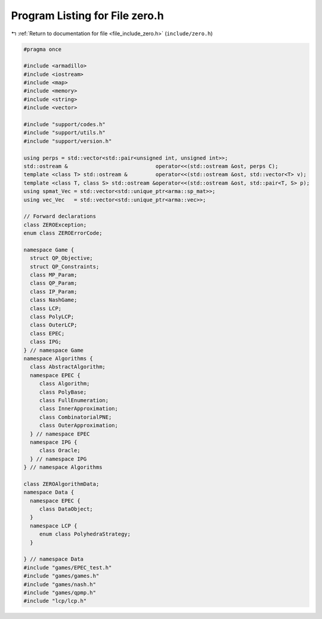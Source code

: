 
.. _program_listing_file_include_zero.h:

Program Listing for File zero.h
===============================

|exhale_lsh| :ref:`Return to documentation for file <file_include_zero.h>` (``include/zero.h``)

.. |exhale_lsh| unicode:: U+021B0 .. UPWARDS ARROW WITH TIP LEFTWARDS

.. code-block:: cpp

   #pragma once
   
   #include <armadillo>
   #include <iostream>
   #include <map>
   #include <memory>
   #include <string>
   #include <vector>
   
   #include "support/codes.h"
   #include "support/utils.h"
   #include "support/version.h"
   
   using perps = std::vector<std::pair<unsigned int, unsigned int>>;
   std::ostream &                            operator<<(std::ostream &ost, perps C);
   template <class T> std::ostream &         operator<<(std::ostream &ost, std::vector<T> v);
   template <class T, class S> std::ostream &operator<<(std::ostream &ost, std::pair<T, S> p);
   using spmat_Vec = std::vector<std::unique_ptr<arma::sp_mat>>;
   using vec_Vec   = std::vector<std::unique_ptr<arma::vec>>;
   
   // Forward declarations
   class ZEROException;
   enum class ZEROErrorCode;
   
   namespace Game {
     struct QP_Objective;
     struct QP_Constraints;
     class MP_Param;
     class QP_Param;
     class IP_Param;
     class NashGame;
     class LCP;
     class PolyLCP;
     class OuterLCP;
     class EPEC;
     class IPG;
   } // namespace Game
   namespace Algorithms {
     class AbstractAlgorithm; 
     namespace EPEC {
        class Algorithm;
        class PolyBase;
        class FullEnumeration;
        class InnerApproximation;
        class CombinatorialPNE;
        class OuterApproximation;
     } // namespace EPEC
     namespace IPG {
        class Oracle;
     } // namespace IPG
   } // namespace Algorithms
   
   class ZEROAlgorithmData;
   namespace Data {
     namespace EPEC {
        class DataObject;
     }
     namespace LCP {
        enum class PolyhedraStrategy;
     }
   
   } // namespace Data
   #include "games/EPEC_test.h"
   #include "games/games.h"
   #include "games/nash.h"
   #include "games/qpmp.h"
   #include "lcp/lcp.h"
